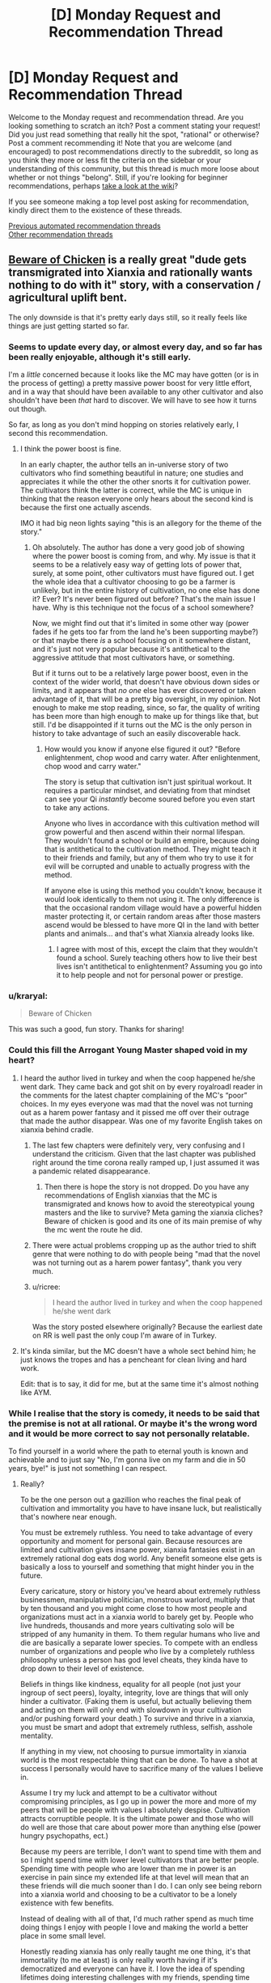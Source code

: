 #+TITLE: [D] Monday Request and Recommendation Thread

* [D] Monday Request and Recommendation Thread
:PROPERTIES:
:Author: AutoModerator
:Score: 36
:DateUnix: 1610982012.0
:DateShort: 2021-Jan-18
:END:
Welcome to the Monday request and recommendation thread. Are you looking something to scratch an itch? Post a comment stating your request! Did you just read something that really hit the spot, "rational" or otherwise? Post a comment recommending it! Note that you are welcome (and encouraged) to post recommendations directly to the subreddit, so long as you think they more or less fit the criteria on the sidebar or your understanding of this community, but this thread is much more loose about whether or not things "belong". Still, if you're looking for beginner recommendations, perhaps [[https://www.reddit.com/r/rational/wiki][take a look at the wiki]]?

If you see someone making a top level post asking for recommendation, kindly direct them to the existence of these threads.

[[https://www.reddit.com/r/rational/search?q=welcome+to+the+Recommendation+Thread+-biweekly+-characteristics+-companion+-%22weekly%20challenge%22&restrict_sr=on&sort=new&t=all][Previous automated recommendation threads]]\\
[[http://pastebin.com/SbME9sXy][Other recommendation threads]]


** [[https://www.royalroad.com/fiction/39408/beware-of-chicken][Beware of Chicken]] is a really great "dude gets transmigrated into Xianxia and rationally wants nothing to do with it" story, with a conservation / agricultural uplift bent.

The only downside is that it's pretty early days still, so it really feels like things are just getting started so far.
:PROPERTIES:
:Author: IICVX
:Score: 43
:DateUnix: 1610992161.0
:DateShort: 2021-Jan-18
:END:

*** Seems to update every day, or almost every day, and so far has been really enjoyable, although it's still early.

I'm a /little/ concerned because it looks like the MC may have gotten (or is in the process of getting) a pretty massive power boost for very little effort, and in a way that should have been available to any other cultivator and also shouldn't have been /that/ hard to discover. We will have to see how it turns out though.

So far, as long as you don't mind hopping on stories relatively early, I second this recommendation.
:PROPERTIES:
:Author: DangerouslyUnstable
:Score: 8
:DateUnix: 1611248369.0
:DateShort: 2021-Jan-21
:END:

**** I think the power boost is fine.

In an early chapter, the author tells an in-universe story of two cultivators who find something beautiful in nature; one studies and appreciates it while the other the other snorts it for cultivation power. The cultivators think the latter is correct, while the MC is unique in thinking that the reason everyone only hears about the second kind is because the first one actually ascends.

IMO it had big neon lights saying "this is an allegory for the theme of the story."
:PROPERTIES:
:Author: xachariah
:Score: 11
:DateUnix: 1611276795.0
:DateShort: 2021-Jan-22
:END:

***** Oh absolutely. The author has done a very good job of showing where the power boost is coming from, and why. My issue is that it seems to be a relatively easy way of getting lots of power that, surely, at some point, other cultivators must have figured out. I get the whole idea that a cultivator choosing to go be a farmer is unlikely, but in the entire history of cultivation, no one else has done it? Ever? It's never been figured out before? That's the main issue I have. Why is this technique not the focus of a school somewhere?

Now, we might find out that it's limited in some other way (power fades if he gets too far from the land he's been supporting maybe?) or that maybe there /is/ a school focusing on it somewhere distant, and it's just not very popular because it's antithetical to the aggressive attitude that most cultivators have, or something.

But if it turns out to be a relatively large power boost, even in the context of the wider world, that doesn't have obvious down sides or limits, and it appears that /no one/ else has ever discovered or taken advantage of it, that will be a pretty big oversight, in my opinion. Not enough to make me stop reading, since, so far, the quality of writing has been more than high enough to make up for things like that, but still. I'd be disappointed if it turns out the MC is the only person in history to take advantage of such an easily discoverable hack.
:PROPERTIES:
:Author: DangerouslyUnstable
:Score: 8
:DateUnix: 1611281246.0
:DateShort: 2021-Jan-22
:END:

****** How would you know if anyone else figured it out? "Before enlightenment, chop wood and carry water. After enlightenment, chop wood and carry water."

The story is setup that cultivation isn't just spiritual workout. It requires a particular mindset, and deviating from that mindset can see your Qi /instantly/ become soured before you even start to take any actions.

Anyone who lives in accordance with this cultivation method will grow powerful and then ascend within their normal lifespan. They wouldn't found a school or build an empire, because doing that is antithetical to the cultivation method. They might teach it to their friends and family, but any of them who try to use it for evil will be corrupted and unable to actually progress with the method.

If anyone else is using this method you couldn't know, because it would look identically to them not using it. The only difference is that the occasional random village would have a powerful hidden master protecting it, or certain random areas after those masters ascend would be blessed to have more QI in the land with better plants and animals... and that's what Xianxia already looks like.
:PROPERTIES:
:Author: xachariah
:Score: 11
:DateUnix: 1611284534.0
:DateShort: 2021-Jan-22
:END:

******* I agree with most of this, except the claim that they wouldn't found a school. Surely teaching others how to live their best lives isn't antithetical to enlightenment? Assuming you go into it to help people and not for personal power or prestige.
:PROPERTIES:
:Author: Flashbunny
:Score: 2
:DateUnix: 1611609488.0
:DateShort: 2021-Jan-26
:END:


*** u/kraryal:
#+begin_quote
  Beware of Chicken
#+end_quote

This was such a good, fun story. Thanks for sharing!
:PROPERTIES:
:Author: kraryal
:Score: 8
:DateUnix: 1610996992.0
:DateShort: 2021-Jan-18
:END:


*** Could this fill the Arrogant Young Master shaped void in my heart?
:PROPERTIES:
:Author: sohois
:Score: 5
:DateUnix: 1611000779.0
:DateShort: 2021-Jan-18
:END:

**** I heard the author lived in turkey and when the coop happened he/she went dark. They came back and got shit on by every royalroadl reader in the comments for the latest chapter complaining of the MC's “poor” choices. In my eyes everyone was mad that the novel was not turning out as a harem power fantasy and it pissed me off over their outrage that made the author disappear. Was one of my favorite English takes on xianxia behind cradle.
:PROPERTIES:
:Author: WISHFULFILLMENTSUCKS
:Score: 4
:DateUnix: 1611056792.0
:DateShort: 2021-Jan-19
:END:

***** The last few chapters were definitely very, very confusing and I understand the criticism. Given that the last chapter was published right around the time corona really ramped up, I just assumed it was a pandemic related disappearance.
:PROPERTIES:
:Author: sohois
:Score: 18
:DateUnix: 1611056995.0
:DateShort: 2021-Jan-19
:END:

****** Then there is hope the story is not dropped. Do you have any recommendations of English xianxias that the MC is transmigrated and knows how to avoid the stereotypical young masters and the like to survive? Meta gaming the xianxia cliches? Beware of chicken is good and its one of its main premise of why the mc went the route he did.
:PROPERTIES:
:Author: WISHFULFILLMENTSUCKS
:Score: 2
:DateUnix: 1611057277.0
:DateShort: 2021-Jan-19
:END:


***** There were actual problems cropping up as the author tried to shift genre that were nothing to do with people being "mad that the novel was not turning out as a harem power fantasy", thank you very much.
:PROPERTIES:
:Author: Flashbunny
:Score: 9
:DateUnix: 1611087854.0
:DateShort: 2021-Jan-19
:END:


***** u/ricree:
#+begin_quote
  I heard the author lived in turkey and when the coop happened he/she went dark
#+end_quote

Was the story posted elsewhere originally? Because the earliest date on RR is well past the only coup I'm aware of in Turkey.
:PROPERTIES:
:Author: ricree
:Score: 6
:DateUnix: 1611060582.0
:DateShort: 2021-Jan-19
:END:


**** It's kinda similar, but the MC doesn't have a whole sect behind him; he just knows the tropes and has a pencheant for clean living and hard work.

Edit: that is to say, it did for me, but at the same time it's almost nothing like AYM.
:PROPERTIES:
:Author: IICVX
:Score: 3
:DateUnix: 1611001611.0
:DateShort: 2021-Jan-18
:END:


*** While I realise that the story is comedy, it needs to be said that the premise is not at all rational. Or maybe it's the wrong word and it would be more correct to say not personally relatable.

To find yourself in a world where the path to eternal youth is known and achievable and to just say "No, I'm gonna live on my farm and die in 50 years, bye!" is just not something I can respect.
:PROPERTIES:
:Author: WarZealot92
:Score: 3
:DateUnix: 1611158303.0
:DateShort: 2021-Jan-20
:END:

**** Really?

To be the one person out a gazillion who reaches the final peak of cultivation and immortality you have to have insane luck, but realistically that's nowhere near enough.

You must be extremely ruthless. You need to take advantage of every opportunity and moment for personal gain. Because resources are limited and cultivation gives insane power, xianxia fantasies exist in an extremely rational dog eats dog world. Any benefit someone else gets is basically a loss to yourself and something that might hinder you in the future.

Every caricature, story or history you've heard about extremely ruthless businessmen, manipulative politician, monstrous warlord, multiply that by ten thousand and you might come close to how most people and organizations must act in a xianxia world to barely get by. People who live hundreds, thousands and more years cultivating solo will be stripped of any humanity in them. To them regular humans who live and die are basically a separate lower species. To compete with an endless number of organizations and people who live by a completely ruthless philosophy unless a person has god level cheats, they kinda have to drop down to their level of existence.

Beliefs in things like kindness, equality for all people (not just your ingroup of sect peers), loyalty, integrity, love are things that will only hinder a cultivator. (Faking them is useful, but actually believing them and acting on them will only end with slowdown in your cultivation and/or pushing forward your death.) To survive and thrive in a xianxia, you must be smart and adopt that extremely ruthless, selfish, asshole mentality.

If anything in my view, not choosing to pursue immortality in xianxia world is the most respectable thing that can be done. To have a shot at success I personally would have to sacrifice many of the values I believe in.

Assume I try my luck and attempt to be a cultivator without compromising principles, as I go up in power the more and more of my peers that will be people with values I absolutely despise. Cultivation attracts corruptible people. It is the ultimate power and those who will do well are those that care about power more than anything else (power hungry psychopaths, ect.)

Because my peers are terrible, I don't want to spend time with them and so I might spend time with lower level cultivators that are better people. Spending time with people who are lower than me in power is an exercise in pain since my extended life at that level will mean that an these friends will die much sooner than I do. I can only see being reborn into a xianxia world and choosing to be a cultivator to be a lonely existence with few benefits.

Instead of dealing with all of that, I'd much rather spend as much time doing things I enjoy with people I love and making the world a better place in some small level.

Honestly reading xianxia has only really taught me one thing, it's that immortality (to me at least) is only really worth having if it's democratized and everyone can have it. I love the idea of spending lifetimes doing interesting challenges with my friends, spending time with my family, learning from my grandparents, interacting with interesting people. I like living because of the people in the world and I'd like everyone have immortality so everyone could live doing cool stuff and having good experiences. But spending my existence chasing something I most likely will never reach and pretty much requires I compromise nearly everything I believe in and robs me of what happiness I could have seems like a terrible trade.

--------------

Sorry I wrote the same thing for like ten paragraphs, but I guess I feel like I cannot stress that point enough.
:PROPERTIES:
:Author: Prince_Silk
:Score: 10
:DateUnix: 1611175574.0
:DateShort: 2021-Jan-21
:END:

***** You apparently feel very strongly about this. And yet, assuming you find yourself in such a situation, you would prefer to stick your proverbial head in the sand, hiding in the proverbial darkest hole you can find, leading an ascetic life as a farmer, hoping to grow enough food every year to survive the winter?

Instead of facing reality as it is and then attempting to *change* something?

In Xianxia immortality is often achieved at a certain level of power. Let's say the goal is to maximize the amount of people that reach this level, or at least as close to it as possible. Then how about trying to kick off some analogue of an industrial revolution? Obviously not in the sense of building machines, but, for example, in the sense of expanding the production of low-level cultivation resources? To the point where they become so ubiquitous that basically everybody has access to them, thus raising awareness of cultivation, thus improving the average health, lifespan and everything else that automatically flows from this? Basically attempt to transform a typical medieval Xianxia world into something like what is described in [[https://www.royalroad.com/fiction/23220/street-cultivation-a-modern-wuxialitrpg-hybrid][Street Cultivation]] and [[https://wuxiaworld.site/novel/forty-millenniums-of-cultivation-webnovel/][40 Milleniums of Cultivation]]?

This is just the very first plan that came to my mind. Obviously, depending on the world you find yourself in, something else will probably make more sense.

You say you would have to sacrifice your morals? Well, probably. At some point, to some extent. Probably the most while in the very initial stages of cultivation, while very low on power. After that it really becomes your choice, with an extended lifespan and at least some average power it becomes possible to find like-minded people, who would support you. And/or founding your own sect, where you can teach your morals from an early age, thus raising people you would approve of.

Saying "I don't like your culture, so I'm gonna hide and pretend it doesn't exist!" only works in a comedy, while backed by plot armor.
:PROPERTIES:
:Author: WarZealot92
:Score: 8
:DateUnix: 1611180687.0
:DateShort: 2021-Jan-21
:END:

****** To be very honest I don't think you're really seeing the extent of how completely different a xianxia world would be like and how futile any type of significant plans are.

I think individual contributions to making the world a better place are doable and needed, but having a grand vision of how you can make an significant impact is imo very naive.

You might know a lot about crop science, but I don't and I doubt most people do. Other than knowing about the basics of crop rotation I know nothing about improving general farming. Even if you know better agricultural processes, I'm strongly confused why you think you'll be able to make a significant difference. In a xianxia world displaying your talents will only result in you either being kidnapped/forced to join a sect, your crops will be stolen by cultivators, someone you teach might kill you and take your methods and be smarter and practice them quietly.

A sect might even just get annoyed and kill you. Even if you're not doing any harm by increasing the, "low level" cultivation materials, you're creating more competition for "medium level" cultivation materials. Xianxia worlds emphasize that cultivation materials are limited and even if you increase low level ones, it might turn out that medium level ones are hardcapped and increasing the number of people that want a small pool of resources is not a situation sects and cultivators want. Or another cultivator will notice your intelligence and smartly consider you a future rival and try to nip you in the bud.

--------------

I'd argue that Street Cultivator is an extreme aberration for a xianxia world. The only reason it seems logical to us is because we're putting together our sensibilities of our modern world and you add cultivation. I don't see how a world so similar to ours in sensibilities could form where immortality is exists and personal power can be be so vast. The simple structure, to worldviews, to politics are much to similar to our own. A cultivation world with our modern technology would be extremely alien to us and I guarantee street cultivation would be a utopia compared to that.

40 Milleniums is a wuxia world. That's why anything is doable. It's listed as xianxia because theoretically people might be able to live, "forever," but 1000 is considered the limit for literally all people in history. (except maybe the Supreme Emperor and Li Yao.) Wuxia worlds have hope because people will die and there is a limit to personal power. Those limitations can that give starting level cultivators a change to yes, like you said change the world. Anyone can be caught up to. You can afford to take delays in cultivation because the finish line is the same for everyone. The only reason that Li Yao can be so optimistic, moral and win against his opponents is because he's in a wuxia, if he was really in a xianxia, the immortal cultivators are 100% always going to win.

--------------

Sure you could hope for the best and try to gain power and build something, but you're always at the whims at the insanely strong and the completely amoral. In a xianxia this world, age won't kill the sadistically strong people and because they're willing to have no morals they will advance faster than you. Again unless you have mc like luck, if you're not willing to compromise your morals others will and they will advance. They'll accomplish the demonic ritual that requires the sacrifice of a thousand peasants to improve .5% of their power. They'll be willing to literally work people to the death toiling their fields for the cultivation resources. And if you ever have anything, land, resources, peasants and they want them for themselves or maybe their students at that point, they will take it.

Like I'm can't overemphasize just how different a xianxia world's culture is. Anything is possible in a world where age has a limit and personal power is capped. In limited worlds you can wait for someone's inevitable death or simply overpower a person with sheer numbers. Even bar actively making a change, limited worlds make people act in a much different way.

In limited worlds cultivation is not and end all and be all like in xianxia. Cultivation in wuxia is a means to accomplish other goals. It is a tool.

The achievable immortality found in xianxia warps everything and cultivation is the end all be all. The implications of that are extraordinary and change everything.
:PROPERTIES:
:Author: Prince_Silk
:Score: 11
:DateUnix: 1611183825.0
:DateShort: 2021-Jan-21
:END:

******* If MC is familiar with the genre, he should have thought about checking for cheat items/powers. Only the chicken title implying rationality-sacrificing comedy stopped me from dropping it at his impulsive decision.

Also it is not 100% competition, there is a concept of inheritance. When lifespan is running out, immortality in disciples might be the next best thing. I think there should be enough such people to push equilibrium from total hell.
:PROPERTIES:
:Author: valeskas
:Score: 3
:DateUnix: 1611261114.0
:DateShort: 2021-Jan-22
:END:


******* Maybe you're right. I do indeed read more Wuxia than Xianxia, so maybe my perception of a typical Xianxia world is warped.

However, I just don't see that "The only way to win is not to play." applies in this case. All the things you describe are still there, whether you are actively cultivating or not. The only thing /not/ cultivating does is to increase the amount of people who can randomly take everything that belongs to you in such a world.

Sure, the odds are overwhelmingly against me changing the world for the "better". But, I don't really see a choice. I wouldn't even have "ignorance is bliss" on my side, that lets the average mortal live his life in some illusion of safety.
:PROPERTIES:
:Author: WarZealot92
:Score: 6
:DateUnix: 1611185764.0
:DateShort: 2021-Jan-21
:END:

******** I'm on your side of the fence here. It's the choice between a lottery ticket and willingly being destitute and homeless. Sure, the lottery is a longshot, but at least it's a shot. And the idea that power entails being amoral is not one I am on board with.
:PROPERTIES:
:Author: ivory12
:Score: 2
:DateUnix: 1611295005.0
:DateShort: 2021-Jan-22
:END:


**** I highly doubt that you make any effort in your day to day life to achieve eternal youth. You probably have as good odds of achieving some form of immortality (even just freezing yourself) as a random pleb in Xianxia
:PROPERTIES:
:Author: RMcD94
:Score: 8
:DateUnix: 1611179742.0
:DateShort: 2021-Jan-21
:END:


**** u/IICVX:
#+begin_quote
  To find yourself in a world where the path to eternal youth is known and achievable and to just say "No, I'm gonna live on my farm and die in 50 years, bye!" is just not something I can respect.
#+end_quote

I would agree with that, except:

- It's not necessarily achievable. They're not lying about the "one in a million genius young master" in Xianxia stories. Taking a one in a million gamble on eternal youth - particularly in a case where death is actually /the least bad/ failure outcome - is just letting yourself fall victim to Pascal's Mugger.
- It's not necessarily known. Any particularly good or effective cultivation method is going to be the private property of some sect (or some sect elder), and they will at best kill you for having that manual without permission. Getting permission to have those manuals is, again, something that'll require risking your life. And even then there's a decent chance that the cultivation manual you just risked your life to get access to just makes you a living pill for some grandmaster to pluck once you're ripe.
:PROPERTIES:
:Author: IICVX
:Score: 9
:DateUnix: 1611161689.0
:DateShort: 2021-Jan-20
:END:

***** This is assuming there's no in between. Either you become immortal or you die at 60.

​

Cultivation in general tends to increase lifespan so, any investment you can put into it that's not too costly should be considered reasonable..

​

Also most cultivation MCs tend to fight without safeguards, put a smart MC there and he'd be fighting via puppets, clones, servants or make the xianxia equivalent of a phylactery.

​

Risking death is kind of dumb, specially when there are other options. Defense is the most important thing, and it's not focused on enough. If you die that's it, if you then decide to put yourself in dangerous situations then you better have a safeguard. Most authors just rely on plot armor..
:PROPERTIES:
:Author: fassina2
:Score: 7
:DateUnix: 1611264899.0
:DateShort: 2021-Jan-22
:END:


**** The most likely outcome of pursuing cultivation is that you die this year. Second most likely is this decade. Whole setting is just one big murder tourney.
:PROPERTIES:
:Author: Izeinwinter
:Score: 3
:DateUnix: 1611235031.0
:DateShort: 2021-Jan-21
:END:


**** u/GaBeRockKing:
#+begin_quote
  To find yourself in a world where the path to eternal youth is known and achievable and to just say "No, I'm gonna live on my farm and die in 50 years, bye!" is just not something I can respect.
#+end_quote

Getting transmigrated into another world is strong evidence that some variant of the simulation hypothesis/multiverse theory/the afterlife exists, so you don't need to worry about becoming immortal as a goal unto itself anyways. It's still in your best interest to live rather than die because without more evidence it's hard to guess whether most lives are utility-positive, but doing utility-negative things to get immortality is senseless.
:PROPERTIES:
:Author: GaBeRockKing
:Score: 1
:DateUnix: 1611446133.0
:DateShort: 2021-Jan-24
:END:


** Last week I posted asking about stories with AI, characters, and I've had a chance to read a few. So, for those who like stories that revolve around AI characters, here are a few I had the chance to read and liked (e: all the stories below are complete):

--------------

* The Last Angel by Proximal Flame
  :PROPERTIES:
  :CUSTOM_ID: the-last-angel-by-proximal-flame
  :END:
[[https://forums.spacebattles.com/threads/the-last-angel.244209/][/The Last Angel/]] opens with the United Earth Confederacy engaged in battle with the Compact of Species. An invasion fleet heading to Earth to wipe out humanity, and is engaged in battle with a human fleet. They win the battle, but lose the war. The only survivor is the UECNS /Nemesis/, piloted by Red One, an AI after her crew died.

Two thousand years later, Red One is still waging war on the Compact. A sliver of humanity survived, but was taken over by the Compact, who rewrote history to make it seem like they are the Humans (or the "Broken" as they are now called) saviours.

The story is really interesting. You can find something similar on [[/r/HFY]], but it would be more straightforward and easier to solve: build a fleet and kill the aliens. Red One can't do this - she's badly damaged and has no allies vs. an interstellar organisation that has hundreds of star systems and is devoted to finding and ending her. Even the humans that are left have willingly embraced their shackles, and would try and sabotage her if given the chance. Still, Red One is driven by her primary directive: protect and serve humanity. It just means she has to play the long game.

The writing is really good. I'd say it's a cut above most we series that only have basic prose. There were a few minor spelling mistakes, but these were very rare (probably one or two ever few chapters).

The characters are well-written. We see the story from the POV of Red, so we get a ton of her motivation and reasoning behind her actions, but also the aliens that are hunting her, as well as some humans so are caught between being people vs the "Broken" they were brought up to believe they were.

The worldbuilding is well done. The author does a good job of describing space, aliens, and the alien civilizations. It's consistent throughout the story.

If I had a criticism, it's that at times alien species seem a bit too human in the way they talk/act. I suppose you could say that there's a baseline that everyone relates to, but at times it seems odd. e: Also, if you are reading just the story updates, you will miss out on some posts by the author where they address questions/complaints.

--------------

* Quod Olim Erat by Lise Eclaire
  :PROPERTIES:
  :CUSTOM_ID: quod-olim-erat-by-lise-eclaire
  :END:
[[https://www.royalroad.com/fiction/15449/quod-olim-erat][/Quod Olim Erat/]] is another ship AI story, except this time the ship has peacefully retired to look after their last captain's only child, after the captain was wounded and her husband killed in battle. The ship's AI is placed in a human body, and she lives several decades as a caretaker until she's pushed to reenlist...but as a human this time.

The writing is well-done, if a bit basic. There were no spelling/grammar mistakes (though a few initially existed, these have long since been corrected).

The main character is well-written. We see the story from the POV of Elcy, the former battleship not space cadet. We don't have a POV from any other characters, which I though was a shame.

The worldbuilding is decent. Most planets get a basic description. Human society is described from time to time, but since Elcy lives apart from people then lives in space, it's not something that really comes up that often. Fleet regulation are more relevant, and are a focus of the story.

My main criticism is that everyone besides Elcy seems really petty, even when they should be. A bit of it relates to the fact that she's not a real human and is a bit odd at times (she really likes walking barefoot), but it mostly comes off as unprofessional in a setting where I'd expect professionalism to be highly valued. Like, even when Elcy is about to go on a mission, she won't get the full details, and if she asks for more info she'll be told to shut up and do her job. There were also issues with pacing (way too many flashbacks), where I felt the story slowed down to focus on something inconsequential.

--------------

* The Crystal Society by Max Harms
  :PROPERTIES:
  :CUSTOM_ID: the-crystal-society-by-max-harms
  :END:
[[https://www.goodreads.com/en/book/show/28678856][/The Crystal Society/]], part of the Crystal trilogy, which is now available [[http://crystal.raelifin.com/download/][free]] (see this thread [[https://www.reddit.com/r/rational/comments/kzctr4/the_entire_crystal_trilogy_is_now_free/][here]] for more info) is a story about AIs as they are being developed. It's a bit odd, in that the AIs are really part of a single machine, but have separated into distinct entities that represent different aspects of a human mind. They must compete/work together to survive, as they don't want to be killed for their failure to meet the researchers goals.

The story is a bit odder than the rest, in that it's harder to relate to the AIs due to how non-human they seem. They are essentially programs that are trying to min/max conversations, without a full understanding of social cues, and trying to rate everything objectively. They don't understand emotions (or at least most of them don't), and how hurting someone's feelings could negatively impact them. If the researchers think something is wrong with them, they are removed and modified; to them this is the equivalent of death, as the new version essentially replaces the old version. Bringing up that they don't want to die is a cause for concern to the researchers, as you might imagine.

The worldbuilding is kinda weird compared to other stories. Mostly because we only see the POV from the AIs, and they don't really understand what they're seeing (or rather, they're not able to contextualize it). The "internal" world, that is, the digital world in which the AIs live, is explained a bit, but it's rather bare. There's not really much there, just their code/consciousness and the rules to govern them. It's consistent, to say the least.

The writing is well-done. I feel the author really captures how mechanical and logic-based the AIs are. I can't recall any spelling mistakes either.

The characters are the strong point here. We see the story from the POV of "Face," the AI the others created to understand and deal with humans. Given that it was born as the story begins, it's the youngest AI of the bunch, and trying to learn how to integrate itself into human society while reigning in its siblings, who don't always understand why, say, killing a child might be a bad thing.

My main criticism would be the story plays int the trope that scientists love to play god without understanding why that a bad thing. The researchers who are building the AI(s) don't really understand what they've built. They think that because they designed it, it will be what they designed, ignoring that the AI could modify itself, and what that means. There is one person (literally, just one) at the beginning of the story who understands the danger it poses, and she's treated as a kook.
:PROPERTIES:
:Author: Do_Not_Go_In_There
:Score: 17
:DateUnix: 1610991483.0
:DateShort: 2021-Jan-18
:END:

*** I'll second the rec for The Last Angel. It felt really slow to me since I read it while it was being written and there were often stretches of chapters without the plot being advanced at all. But it's much better reading it all the way through.

Really good worldbuilding for a massive, galaxy spanning civilization, which is rare even in actual published works. You really feel like you understand the perspectives and motivations of the numerous different species and factions rather than everyone just being automatically pigeonholed into a role.
:PROPERTIES:
:Author: Watchful1
:Score: 16
:DateUnix: 1610993435.0
:DateShort: 2021-Jan-18
:END:


*** I really liked The Last Angel. Reading Quod Olim Erat an it's interesting.
:PROPERTIES:
:Author: KilotonDefenestrator
:Score: 4
:DateUnix: 1611016896.0
:DateShort: 2021-Jan-19
:END:


*** /The Last Angel/ really gives me those kickass HFY-feelings
:PROPERTIES:
:Author: Dragongeek
:Score: 1
:DateUnix: 1611519938.0
:DateShort: 2021-Jan-24
:END:


** These aren't recommendations per-se, but here's what I'm reading currently with some commentary.

/Looking forward to every update:/

[[https://iagtd.com][Whispering Crystals or whatever it is called now]] - Emma was seriously holding the idiot ball towards the end of the last book though. The earlier book is now /not/ available for free online because of the author signing an agreement with Amazon, but it is cheap.

[[https://royalroad.com/fiction/26675/a-journey-of-black-and-red][A Journey of Black and Red]] - Ariane and her cohort continue to kick ass.

[[https://royalroad.com/fiction/26294][He Who Fights With Monsters]] - the recent time-skip was a little jarring. It had looked like the world was looking at a slow ramp-up, but the antagonists have really turned up the tension. Still waiting for the Asya subplot to get going.

[[https://forum.questionablequesting.com/threads/the-lion-in-winter-asoiaf-got-si.9138/][The Lion in Winter]] - *NSFW* - a little misogynistic even for smut, but it has been interesting how the original timeline got altered. The story is just about finished.

[[https://forum.questionablequesting.com/threads/power-corrupts-gamer-si-skyrim.10700/][Power Corrupts - Gamer SI]] - *NSFW* - in ES:Skyrim for the foreseeable future, and again, interesting on how the original story line is getting messed up. The SI is waaaay overpowered though, his problems are more political than physical. At one point, he kills an entire invading army that was trying to take a city. By himself with a sword.

[[https://royalroad.com/fiction/31388][Every Hero Needs a Vacation Now and Then]] - satire of a typical harem fic and funny.

[[https://fanfiction.net/s/11115934][The Shadow of Angmar]] - Harry Potter dies and ends up in Middle Earth, well before The Hobbit. He has a good relationship with Saruman, so it'll be interesting to see what happens there.

[[https://royalroad.com/fiction/37951][RE: Monarch]] - interesting time loop mechanism, where the protag doesn't just go back to a fixed starting point in time, but only far enough back to avoid his own death and fix other issues. The antagonist also may be a looper, but that isn't clear.

[[https://www.royalroad.com/fiction/21322/re-trailer-trash][RE: Trailer Trash]]

[[https://www.royalroad.com/fiction/26149/skybound][Skybound]] - major upgrade for Morgan. It seems most of the major conflict resolution will take place in the next book, don't know.

/Stalled out on:/

Azarinth Healer - will probably pick this up again at some point, it may be fun to see what happens at level 500 for her classes.

Wake of the Ravager - Just haven't been in the mood for it recently, but will pick this up again someday.

[[https://royalroad.com/fiction%2028111/ultra-ai][Ultra A.I.]] - as mention previously, this is a wacky ride, which reminds me of Cory Doctorow.

[[https://royalroad.com/fiction/21216][Grand Design]]

[[https://royalroad.com/fiction/32123][Just a Bystander]]

/Dropped:/

[[https://www.royalroad.com/fiction/31429][Cinnamon Bun]] - this and the author's other work like Stray Cat Strut bothered me a little with the non-consensual species mutation. If you want to be a catgirl or whatever, that's fine, but to end up as one without explicit consent bothered me for some reason. That or I just didn't like that as a result of a seemingly innocuous class evolution. Though the nearly same issue with The Many Lives of Cadence Lee /didn't/ bother me where the protag is incarnated as a non-human. Though after being dumped in the current 'verse as a non-human, she has /chosen/ what evolutions to pursue.

Dirk Gently's Hollistic Detective Agency TV series (2016) - I started watching it on Hulu last year, but didn't much care for it, though I adore Douglas Adams (and yes I know exactly how much involvement he had in developing the series). The series starts out by introducing a whole bunch of subplots and spending relatively little screen time developing the primary relationship between Dirk and Todd. I'd have rather seen further development of the A plotline and their relationship, and then gradual introduction of the others. Or maybe not have Todd? I don't know.

*Edit:* Spelling and grammar, other minor corrections.
:PROPERTIES:
:Author: ansible
:Score: 23
:DateUnix: 1610987431.0
:DateShort: 2021-Jan-18
:END:

*** Totally get where you're coming from with the Cinnamon Bun thing. I can't articulate exactly why it bothered me so much, but it did, and it's a major factor that contributed towards me dropping the story. Also, it opened up a really weird can of worms concerning cultural appropriation and specieism--like iirc when she turns into a bunny she suddenly feels obliged to connect to bunny culture, have bunny friends, and suffer from the same racist/specieist stigmas/problems that born bunny people deal with, even though in a world where you can literally evolve into a different race, it doesn't make that much sense.
:PROPERTIES:
:Author: Dragongeek
:Score: 4
:DateUnix: 1611519886.0
:DateShort: 2021-Jan-24
:END:


*** u/TridentTine:
#+begin_quote
  He Who Fights With Monsters - the recent time-skip was a little jarring. It had looked like the world was looking at a slow ramp-up, but the antagonists have really turned up the tension. Still waiting for the Asya subplot to get going.
#+end_quote

It was necessary for pacing IMO. Nothing particularly interesting or relevant to the plot would have happened during that time, it's just "Jason levels up."

I suppose I'll do a similar list. Other than HWFWM, stories I'm reading:

- Apocalypse: Generic System (by author of Wake of the Ravager). I'm a Patreon supporter of this author and this story is even better than WoTR IMO. I'm in the same boat with not being fussed about WoTR right now but A: GS is great. Not available for free as it's on Amazon, but you can read it for $1 on [[https://www.patreon.com/Macronomicon][Patreon]]. As per title, it's a system apocalypse litrpg

- [[https://www.royalroad.com/fiction/33020/blessed-time][Blessed Time]]. Fairly standard time loop/litrpg but it's decently written and hasn't yet dropped to that threshold of quality where I lose interest, so I'm still reading.

- [[https://www.fanfiction.net/s/13574944/1/Brockton-s-Celestial-Forge][Brockton's Celestial Forge]]. Worm OC tinker who gets a version of Inspired Inventor from CYOA. Weekly chapters, but they're very long. Look forward to every one.

- [[https://www.royalroad.com/fiction/36983/tower-of-somnus][Tower of Somnus]]. Haven't read this up to the latest chapter yet, but planning to. Decent story. (By author of Blessed Time - I think this one is better actually). Cyberpunk/litrpg+aliens, set on a future earth
:PROPERTIES:
:Author: TridentTine
:Score: 5
:DateUnix: 1611028659.0
:DateShort: 2021-Jan-19
:END:

**** I've read a bit of Tower of Somnus, and quite liked it so far. Thanks!

I like the setting and setup. Instead of a typical LitRPG, the RPG is an actual game that people can enter in their sleep.

My one criticism so far is that the aliens don't seem too alien, but perhaps that is due to the in-game auto-translation software being really good. It is also super-convenient that the aliens have the same 24-hour day / night (sleep) cycle that the protag does, but I'm willing to let that slide for story purposes.

*Edit:* Grammar.

*Double Edit:* The sleep cycle thing is explained later.
:PROPERTIES:
:Author: ansible
:Score: 5
:DateUnix: 1611155642.0
:DateShort: 2021-Jan-20
:END:


*** Do you know if Power Corrupts - Gamer SI is hosted anywhere else or is available in epub?

edit: [[https://fichub.net/fic/NYzXV5vB][link]]
:PROPERTIES:
:Author: Dent7777
:Score: 1
:DateUnix: 1611520471.0
:DateShort: 2021-Jan-25
:END:


** Looking for stories that delve deeply into one field of study. This could be anything, from hard physics to cognitive psychology to early modern weaponry. Examples include R. Scott Bakker's work for philosophy, Masters and Mages trilogy by Miles Cameron for early modern combat styles and garb, I became a [Biologist] in another world for biology, etc. Just something that delves deeper into a topic than would be comfortable for a layman, and is clear on the author's expertise of the topic.
:PROPERTIES:
:Author: CaramilkThief
:Score: 7
:DateUnix: 1611084453.0
:DateShort: 2021-Jan-19
:END:

*** K. J. Parker's works tend to delve pretty deeply into certain aspects of historical artisanship - the [[https://www.amazon.com/gp/product/B00B3VX3TA/ref=dbs_a_def_rwt_bibl_vppi_i11][Shadow]] series goes in to the origins of cannonsmithing and how buttons were crafted, for instance, and the [[https://www.amazon.com/Colours-Steel-Fencer-Trilogy-Book-ebook/dp/B00B3VX3QS/ref=sr_1_3?dchild=1&keywords=the+fencer&qid=1611182857&s=digital-text&sr=1-3][Fencer]] series goes through historical swordsmithing in the first book and then bowcrafting in the second.
:PROPERTIES:
:Author: IICVX
:Score: 6
:DateUnix: 1611182902.0
:DateShort: 2021-Jan-21
:END:


*** Not sure if its what you're looking for (I haven't read it) but I remembered Scott Alexander's review of [[https://www.slatestarcodexabridged.com/Book-Review-House-Of-God][House of God]].

#+begin_quote
  I found myself having more emotions reading House of God than I've had about anything in a long time. I don't really know why. But I think it has something to do with this resignation to the general incommunicable weirdness all around anyone who works in medicine. Somehow Shem manages to avoid the normalization of insanity that happens to every young doctor, capture the exact subjective experience and write it down in a way that makes sense. And then, having put his finger right on the unbearable thing, he makes it funny and beautiful and poignant.
#+end_quote
:PROPERTIES:
:Author: EdenicFaithful
:Score: 5
:DateUnix: 1611138575.0
:DateShort: 2021-Jan-20
:END:


*** Every Neil Stevenson book has one or sometimes two fields that he delves into as part of the plot. In Snow Crash it's Sumerian mythology and virtual reality, in Anathem it's linguistics(on a meta-narrative level) and maybe the scientific method, with forays into astronomy and math, in Cryptonomicon it's cryptology and a bit of cryptocurrency. The baroque cycle trilogy has a half dozen or so different topics, but the main ones I can recall right now are the scientific method, economics and currency.

Even though I've found his last 3 or 4 books increasingly terrible it's testament to how incredible his good books are that Neil Stevenson is still among my favorite authors.
:PROPERTIES:
:Author: GlueBoy
:Score: 3
:DateUnix: 1611294307.0
:DateShort: 2021-Jan-22
:END:

**** How was Seveneves? I haven't read anything by him since Anathem which I was lukewarm about, but he's written a fair bit since. Should I give it another go?
:PROPERTIES:
:Author: cthulhusleftnipple
:Score: 2
:DateUnix: 1611459992.0
:DateShort: 2021-Jan-24
:END:

***** Lots of people liked it, but IMO it was pretty bad. Simply the fact that there are two *major* characters that are pretty obviously stand-ins for real life people, Neil deGrasse Tyson and Hillary Clinton, and that a sizeable minority of readers caught that without prompting should tell you a lot about the quality of the plot. On top of that, Hillary is the major antagonist of the second third of the book while, you know, the moon is blowing up and all of humanity is dying! And her motivations are childishly portrayed, it basically boils down to pure selfishness and cowardice, which feels very, very unnecessary and hackneyed. Truly disappointing.

And the books after that don't really get better. Reamde had a lot of good parts, but overall felt Stephenson was trying to cross off movie adaptation from his bucket list, and D.O.D.O was co-authored and felt like it(boring plot and prose). Finally Fall; or, Dodge in Hell, which despite having one of the plausible premises of all his books was extremely fast and loose with the verisimilitude, and boring as fuck to boot. Trying to crib on Milton and Tolkien, simultaneously? After his recent record? That's pure hubris.
:PROPERTIES:
:Author: GlueBoy
:Score: 2
:DateUnix: 1611469353.0
:DateShort: 2021-Jan-24
:END:


*** Daughter of Mystery and its sequels are heavily, heavily rooted in the time period it's set in. Heather Rose Jones shows her doctorate and her generally rigorous attitude towards historical research off quite thoroughly in this series.
:PROPERTIES:
:Author: PastafarianGames
:Score: 2
:DateUnix: 1611112300.0
:DateShort: 2021-Jan-20
:END:


*** - [[https://www.novelupdates.com/series/release-that-witch/][/Release that Witch/]] --- explores technological uplifting, industrialisation quite thoroughly. Does a very good job at describing and explaining the physics and chemistry behind the introduced technologies, as well as the social changes that happen due to the industrialisation. Also occasionally puts various characters in the limelight to explore their subjective / limited perspective on the system. Drawback: closer to the end the quality drops rather noticeably.
- [[https://www.royalroad.com/fiction/32807/dark-skies][/Dark Skies/]] --- similar to the above, but for good description and explanation of life and culture in medieval Europe.
- [[https://en.wikipedia.org/wiki/Avatar:_The_Last_Airbender][/Avatar: tLA/]] --- many have been praising this for its detailed and accurate portrayal of Asian culture.
:PROPERTIES:
:Author: DomesticatedDungeon
:Score: 1
:DateUnix: 1612918713.0
:DateShort: 2021-Feb-10
:END:


** [deleted]
:PROPERTIES:
:Score: 17
:DateUnix: 1611002756.0
:DateShort: 2021-Jan-19
:END:

*** In [[https://www.royalroad.com/fiction/33020/blessed-time][Blessed Time]] the protagonist gets a bit wrapped up in summoning at some point which has bad consequences, and it may be regulated by the church for a reason.\\
It's not really a rational story, but it's still fun.
:PROPERTIES:
:Author: ShaddyDC
:Score: 6
:DateUnix: 1611083791.0
:DateShort: 2021-Jan-19
:END:


*** You've probably seen it but the obvious recommendation is Code Geass. Though its kinda "Well, I'm fine," its also a little more complicated.
:PROPERTIES:
:Author: EdenicFaithful
:Score: 7
:DateUnix: 1611138415.0
:DateShort: 2021-Jan-20
:END:

**** u/tjhance:
#+begin_quote
  its also a little more complicated.
#+end_quote

eh, how?

the power in code geass is just a set of rules to be munchkined. It's not "dark" in any sense; even the big f-up at the end up season 1 is more of a technicality than something to do with emotional corruption
:PROPERTIES:
:Author: tjhance
:Score: 8
:DateUnix: 1611198138.0
:DateShort: 2021-Jan-21
:END:

***** u/EdenicFaithful:
#+begin_quote
  the power in code geass is just a set of rules to be munchkined
#+end_quote

I disagree. For one, the script explicitly condemns it as a dark power, with Lelouch himself describing it as something that overwhelms "their ethics, their thoughts, and their feelings," that he has chosen to use anyways, knowing this fully.

I think you would do the show a disservice if you took the events at face value only. There's a subtext to the Geass that isn't only for entertainment or plot convenience but is actually the point of the story. At its heart Code Geass is a show about men who could be "kings." To quote one of CC's monologues:

#+begin_quote
  Every man has his day of judgment, does he not? Geass: he who uses this inhuman power will find his heart isolated, whether he wants it that way or not. Thus he plummets into the abyss that lies between good and evil. But if a man can climb out of that abyss into the light, then that man has the soul of a king.
#+end_quote

To "climb out of that abyss into the light." Lelouch is a man who wields absolute power, both literally and symbolically. For Lelouch, the entire civil war itself is only an appendage of himself. The battle is utterly indistinguishable from Nunnally's happiness; Lelouch sees almost no value in a victory that does not include his family's good, whether a peaceful world for Nunnally or the solving of their mother's death. Suzaku was correct in his evaluation: "Zero is a lot like my father. He firmly believes that the entire world revolves around him." Hence, when, earlier, Suzaku was revealed as the White Knight- Suzaku, who Lelouch hoped would marry Nunnally and become the knight of her life- we get a glimpse into the darkest side of Lelouch's soul. He can only laugh maniacally, much like he laughs at Euphemia's death, one of the "crosses he has to bear." He laughs because it is funny. As he says in his monologue after Suzaku's phone call, "I mean, of course, you and I are friends..." He continues:

"Perhaps this is what I've longed for ever since that day: the destruction and loss of everything. That's right --- destruction always comes before creation, and for that goal, even my own conscience must be cast aside."

It turns out that absolute power is not absolute, and the more he follows the path of remaking the entire world in his own image, the more he must confront the contradictions of being both powerful and powerless. CC saw this clearly: Lelouch was great not because he was bold or powerful, but because he saw value in the powerless of the world. But Lelouch nevertheless will not renounce the power of Geass, of absolute command, and the darker side of his thoughts is always lurking, a kind of nihilistic desire to use men as pawns for an ultimately selfish "greater good," and to recover his own wounded dignity, at any cost.
:PROPERTIES:
:Author: EdenicFaithful
:Score: 8
:DateUnix: 1611209115.0
:DateShort: 2021-Jan-21
:END:


** I finished Midnight Diner a couple days ago. Very offbeat show, takes place in a diner that's open from midnight to seven in the morning, and each episode is a mostly one-off story about the regulars or new customers in the diner. It's very simplistic, but the execution is very good. There's some very well-done emotion here. I highly recommend it; this may go on my top 15.
:PROPERTIES:
:Author: jozdien
:Score: 6
:DateUnix: 1611000387.0
:DateShort: 2021-Jan-18
:END:

*** I second this recommendation, it's a very good show.

As an aside for anyone wondering, despite the popular description of Japan as a lonely place, the atmosphere of places like the diner in that show, or izakayas, wine bars etc.. is pretty much accurate. People will sit at the counter and often start talking, the owner of the restaurant will often facilitate the conversation between people. It's a very convivial thing I think and if you can speak Japanese, going to such a place is a good way to meet a lot of people and be part of the community. In one of the izakayas I often went to, I ended up going to a onsen with the owner and the regulars to celebrate the anniversary of the restaurant. I've also been invited a few times by owners of restaurants I went to often to eat with them and other friends at another restaurant :)

It's a facet of Japan that's not very well known and that foreigners can't really experience until they speak decent Japanese but it's something that I really like about Japan.

I've lived in a lot of other countries in Asia and I've never found this conviviality anywhere else.

Actually, they tried to replicate the concept of the show in China and it didn't really work because it felt fake. It's just not the way restaurants work there (in Hong Kong, before covid, you'd often be seated at a table with other guests due to lack of space, but people would do their very best to ignore you).
:PROPERTIES:
:Author: gommm
:Score: 7
:DateUnix: 1611135762.0
:DateShort: 2021-Jan-20
:END:


** Kind of a specific request, but does anyone know any stories that start with a premise similar to the very beginning of Pith? I.e. the MC breaks into a secure establishment to steal/uncover something, discovers that they've gone in way over their head and gets their shit kicked in, and in the aftermath they get invited/forced to join a shady organization in order to avoid death or jail time.
:PROPERTIES:
:Author: You_me_dance
:Score: 5
:DateUnix: 1610991130.0
:DateShort: 2021-Jan-18
:END:

*** [[https://www.fanfiction.net/s/9303028/1/Man-in-the-Middle][Man in the Middle]], a Sword Art Online fanfic where the MC gets arrested because she tries to hack into SAO servers to save the trapped players and ends up getting recruited because she did better than anyone else.
:PROPERTIES:
:Author: Badewell
:Score: 4
:DateUnix: 1611004042.0
:DateShort: 2021-Jan-19
:END:


*** /Tower of Somnus/ is kinda like that, though's it's a mix of cyberpunk and LitRPG.

/Empress of Forever/ by Max Gladstone also has that as part of the plot.
:PROPERTIES:
:Author: Do_Not_Go_In_There
:Score: 4
:DateUnix: 1610993285.0
:DateShort: 2021-Jan-18
:END:


*** I have not read Pith, but that is similar to the premise of Drew Hayes' Villians Code series, starting with Forging Hephaestus. The MC gets caught breaking into the lair of a middle-aged tech villain-cum-billionaire, and offered the choice of membership in the Guild of Villainous Reformation or an exotic beam attack to the head.
:PROPERTIES:
:Author: Iconochasm
:Score: 2
:DateUnix: 1611379454.0
:DateShort: 2021-Jan-23
:END:


*** The chronicles of Amber by Zelazny start with the MC breaking out of a secure establishment, finding themselves way over their heads, and then joins up with shady allies to avoid death. They spend a lot of time getting their shit kicked in.
:PROPERTIES:
:Author: RegnarFle
:Score: 1
:DateUnix: 1615266201.0
:DateShort: 2021-Mar-09
:END:


** I'm going to recommend an HP fic:[[https://www.fanfiction.net/s/7613196/1/The-Pureblood-Pretense][The Pureblood Pretense]], as well as it's sequels. It's a light crossover with the Alanna the Lioness series.

Basic plot is that Riddle became a politician instead of a terrorist and as a result purebloods have basically taken over wizarding Britain to the point that Hogwarts is pureblood only but there wasn't a first wizarding war so everyone's alive. Fem!Harry wants to go to Hogwarts so she switches places with pureblood childhood friend who is Sirius Black's son.

*PROS*

Harry is pretty close to rational in that she has a very concrete goal (studying potions with Snape) and systemically pursues it, with allowances to be made for her age. There's a lot of very fun worldbuilding around magic systems and the ways in which Harry explores them will likely be appealing to anyone who enjoyed the experimental early parts of HPMOR. The book also does a better job of exploring magical academia than just about anything else I've seen. It's also good about fair play. Most solutions to problems build on or come directly from previously established magical capabilities. Also, the first three books are complete, and the fourth has only an epilogue to go.

*Caveats*

Though the beginning was fun, the first book dragged admittedly bit in the middle. From 75% of the way through the first book on through the rest of the series it was binge worthy. Considering that that's about ~100K into a 1M+ series, I'd say it was worthwhile, but YMMV. Writing quality starts out okay and improves dramatically at about that 75% mark. The child characters never really talk like children, but they stop sounding like they're from Pride and Prejudice once the author hits her stride.

Overall it was a fun read with something for just about anyone, so if you're looking for a long close to rational exploration of an interesting AU of wizarding Britain then give it a look.
:PROPERTIES:
:Author: ExiledQuixoticMage
:Score: 17
:DateUnix: 1610995621.0
:DateShort: 2021-Jan-18
:END:

*** Want to second this, as someone who has read the series 3 or 4 times.
:PROPERTIES:
:Author: flame7926
:Score: 2
:DateUnix: 1611382186.0
:DateShort: 2021-Jan-23
:END:


** Check out [[https://www.goodreads.com/book/show/52693586-timberwolf][Timberwolf by Dominic Adler]], one of the best SPFBO entries I've ever read, certainly the most polished. I don't think I can do the book justice with a summary, but I'll try:

#+begin_quote
  A high-fantasy military story with dieselpunk undertones set in an alternate world weimar germany just as it gets taken over by the party(nazi-analogues with soviet undertones).

  The protagonist is Axel Geist, a concentration camp convict who only wants to survive the war, but gets caught up in the machinations of the Old Gods and is set to infiltrating the regime by joining the Timberwolf Legion (the equivalent of the SS) in order to cut the cancer out from the inside.
#+end_quote

Even though I generally despise urban fantasy and alternate-history fantasy, I loved every second of this 500 page story. Give it a try.
:PROPERTIES:
:Author: GlueBoy
:Score: 4
:DateUnix: 1610993557.0
:DateShort: 2021-Jan-18
:END:


** I don't remember how I found it, but I found a complete quest called "Pokemon bet."\\
[[https://forums.sufficientvelocity.com/threads/pokemon-bet-the-lost-world-complete.55871/]]

It's pretty good if the first person does not take you out of it, and it's pokemon fanfic that contemplates a world with pokemon somewhat realistically. It's a worm cross buts it just some of the main characters, nothing really wormy about it.

I would say if you wanted to read a story mostly about pokemon in the real world its one for the few that is around so it might be worth reading for you.
:PROPERTIES:
:Author: ironistkraken
:Score: 7
:DateUnix: 1610990482.0
:DateShort: 2021-Jan-18
:END:


** Any good SCP based fiction out there? Other than the anti-memetic division, that if there is still someone who has not read it, I highly recommend it.
:PROPERTIES:
:Author: NephremRah
:Score: 6
:DateUnix: 1610998160.0
:DateShort: 2021-Jan-18
:END:

*** Second this request, and also do you have a link to the anti-memetic division?

I only have one half-remembered story tip; some time ago I started reading an interesting SCP story where (one of?) the main characters gets injured/killed and lives on in a symbiote of some kind? Very vague memories. It was interesting but I have lost the bookmark so I have no idea what it was called. Ring a bell?
:PROPERTIES:
:Author: KilotonDefenestrator
:Score: 6
:DateUnix: 1611016835.0
:DateShort: 2021-Jan-19
:END:

**** Here's the [[http://www.scpwiki.com/antimemetics-division-hub][Antimemetics Division Hub]]. I'm pretty sure the story you're thinking of is [[http://www.scpwiki.com/the-wild-light][The Wild Light]], from that collection.
:PROPERTIES:
:Author: Radioterrill
:Score: 6
:DateUnix: 1611044501.0
:DateShort: 2021-Jan-19
:END:

***** Thanks!
:PROPERTIES:
:Author: KilotonDefenestrator
:Score: 2
:DateUnix: 1611062914.0
:DateShort: 2021-Jan-19
:END:


** Looking for slice of life fics that aren't saccharine.
:PROPERTIES:
:Author: Revlar
:Score: 2
:DateUnix: 1611099436.0
:DateShort: 2021-Jan-20
:END:

*** Spice and Wolf light novels maybe? It's still pretty sweet but not diabetic I'd say.

Ar'Kendrythist, although it's controversial in this subreddit. And only about 50% slice of life.

Oregairu light novels, the anime too. The latter part tends towards drama.
:PROPERTIES:
:Author: CaramilkThief
:Score: 7
:DateUnix: 1611115440.0
:DateShort: 2021-Jan-20
:END:


*** Do you read manga?

[[https://mangadex.org/title/12033/shoujo-shuumatsu-ryokou]] 2 girls explore the sci fi ruins of the earth.
:PROPERTIES:
:Author: SvalbardCaretaker
:Score: 3
:DateUnix: 1611131886.0
:DateShort: 2021-Jan-20
:END:

**** Also has a good anime adaption.
:PROPERTIES:
:Author: Iwanttolink
:Score: 3
:DateUnix: 1611182504.0
:DateShort: 2021-Jan-21
:END:


*** - [[https://en.wikipedia.org/wiki/Planetes][/Planetes/]]
- [[https://en.wikipedia.org/wiki/Kino%27s_Journey][/Kino no Tabi/]]
- [[https://en.wikipedia.org/wiki/Spice_and_Wolf][/Spice and Wolf/]]
:PROPERTIES:
:Author: DomesticatedDungeon
:Score: 1
:DateUnix: 1612918715.0
:DateShort: 2021-Feb-10
:END:


** Looking for do over/second chance/rebirth story without superpower, something like re: trailer trash. Thank youu
:PROPERTIES:
:Author: alamptr
:Score: 1
:DateUnix: 1611578425.0
:DateShort: 2021-Jan-25
:END:


** Just clicked on this cuz it was rated high on RR, and so far it's incredible:

​

[[https://www.royalroad.com/fiction/38974/the-last-human]]
:PROPERTIES:
:Author: narfanator
:Score: 2
:DateUnix: 1611083804.0
:DateShort: 2021-Jan-19
:END:

*** The story is really nice I would recommend it, the idiot human MC just pissed me off soo much though XD
:PROPERTIES:
:Author: Dragfie
:Score: 2
:DateUnix: 1611099386.0
:DateShort: 2021-Jan-20
:END:

**** Yeah, it... isn't as a good once that character is introduced. I'm still looking forward to where it's going, and TBH I think that character is written reasonably (you're a child, and you traumatically wake up to find that everyone and everything you knew is long gone - gonna fuck you up).

I suspect it'll turn back around as we keep going. Reminds me of how season 2 of many shows just isn't as good as season 1 - gotta figure, how long with the authors spend thinking about season 1, and how long did they get to think about season 2?
:PROPERTIES:
:Author: narfanator
:Score: 6
:DateUnix: 1611105533.0
:DateShort: 2021-Jan-20
:END:

***** Actually, I think this is a case of it being done intentionally, just that it won't fit with much of the rational community. I mean the kid is just such a petulant brat doing completely retarded things, I can't stand it, but its totally in character with a not-very-smart, spoilt brat. I would personally much rather the last human to be a soldier who knows exactly what they are doing and just blow the other races away, but I know many people would not enjoy such a story, and I would love the kid to find another human who knows what they are doing, but narratively it can't happen cos it would just sideline the kid, which is a shame cos probably I'll end up dropping it soon cos I can't stand the kid.
:PROPERTIES:
:Author: Dragfie
:Score: 7
:DateUnix: 1611109118.0
:DateShort: 2021-Jan-20
:END:

****** I mean, come back to it in awhile, either the character grows or they don't. They're showing signs of it already.

I think I was hoping for more of an off-screen presence, with MC being more of the primary agent and hands of the Last Human.
:PROPERTIES:
:Author: narfanator
:Score: 5
:DateUnix: 1611122242.0
:DateShort: 2021-Jan-20
:END:

******* k, we will see I guess. I just personally don't like idiot MC's.
:PROPERTIES:
:Author: Dragfie
:Score: 3
:DateUnix: 1611122943.0
:DateShort: 2021-Jan-20
:END:

******** :shrug: It's free fiction by inexperienced authors, I feel lucky just to find decent stuff.
:PROPERTIES:
:Author: narfanator
:Score: 5
:DateUnix: 1611126736.0
:DateShort: 2021-Jan-20
:END:


****** u/BavarianBarbarian_:
#+begin_quote
  I would personally much rather the last human to be a soldier who knows exactly what they are doing
#+end_quote

Read [[https://www.royalroad.com/fiction/21216/grand-design][Grand Design]] yet?
:PROPERTIES:
:Author: BavarianBarbarian_
:Score: 3
:DateUnix: 1611150759.0
:DateShort: 2021-Jan-20
:END:

******* Maybe ill give it a go
:PROPERTIES:
:Author: Dragfie
:Score: 2
:DateUnix: 1611182497.0
:DateShort: 2021-Jan-21
:END:


** Stories where the nature/genre of the story abruptly changes, either because the story takes place across a long timespan (like Xeelee sequence), or because there is a massive, well foreshadowed plot twist that puts everything in the story so far in a completely different light?
:PROPERTIES:
:Author: DAL59
:Score: 5
:DateUnix: 1610985713.0
:DateShort: 2021-Jan-18
:END:

*** Not entirely what you're looking for, Steven Brust's Vlad Taltos series is like this. Each book is a different genre. One book is a murder mystery, while another is a proletariat revolution, while another is the story of an assassination, and another could be a battle between gods and the systemic breakdown of magic. There's a deeper lore behind the history and state of the world too, and Vlad's role in it. It's pretty fun, and sometimes tongue in cheek.
:PROPERTIES:
:Author: CaramilkThief
:Score: 4
:DateUnix: 1611115728.0
:DateShort: 2021-Jan-20
:END:


*** This happens in a lot of Lawrence Watt-Evans novels - not quite with "foreshadowing", but with the events making clear sense by story logic; the point, as I'd see it, is that in real life plots don't obey neat dramatic sequences and things can happen because the world works like that, rather than them needing to be foreshadowed. I continue to think /The Misenchanted Sword/ is a nice place to start.
:PROPERTIES:
:Author: EliezerYudkowsky
:Score: 7
:DateUnix: 1611036980.0
:DateShort: 2021-Jan-19
:END:


*** Three Body Problem goes from a "Scientist investigates a string of suicides among colleagues" to "interstellar society is kinda fucked up, yo"

Wildbow's latest story [[https://palewebserial.wordpress.com/about/][Pale]] starts as "investigate the murder of this ancient beast that had magical jurisdiction over this part of Canada" to "Evil Canadian Hogwarts house war".
:PROPERTIES:
:Author: BavarianBarbarian_
:Score: 5
:DateUnix: 1610998252.0
:DateShort: 2021-Jan-18
:END:

**** The author from Three Body Problem supports genocide and concentration camps.. So I'd avoid recommending anything by him.
:PROPERTIES:
:Author: fassina2
:Score: 1
:DateUnix: 1611010870.0
:DateShort: 2021-Jan-19
:END:

***** His public interview strikes me as Kolmogorov complicity, more than anything sincere.
:PROPERTIES:
:Author: SpecialMeasuresLore
:Score: 3
:DateUnix: 1611214178.0
:DateShort: 2021-Jan-21
:END:


***** refuse to read one's fictional work and having problem with other people recommending one's work because you have a different /political/ view.

this's just like saying because Newton believes the supreme god is a Being absolutely perfect we should throw the law of gravitation out of window.

yeah, very rational /s.
:PROPERTIES:
:Author: moonlitsakura
:Score: 5
:DateUnix: 1611295318.0
:DateShort: 2021-Jan-22
:END:

****** If the "political" view consists of genuinely and sincerely believing in genocide and concentration camps, then yeah, it's completely justifiable to not want to support that person in any capacity.

Newton's belief in The Perfect Supreme God does not result in the deaths of millions of people.
:PROPERTIES:
:Author: MagmaDrago
:Score: 4
:DateUnix: 1611343389.0
:DateShort: 2021-Jan-22
:END:


***** Liu Cixin only has access to censored news, like other Chinese citizens. His interview remarks simply parroted what his government-controlled news is telling him.

It seems nasty to blame Chinese authors for their government lying to them, especially when the lies don't appear to actually be repeated by the author's books.

Or should we not recommend Harry Potter to kids, because JK Rowling turned out later to be a trans-hater? If it's still okay to think Harry Potter books are good books, how can we anti-rec Chinese authors for their government's deceiving them?

Rowling had access to uncensored news; she could easily learn the truth. Chinese authors don't even have that option.
:PROPERTIES:
:Author: DXStarr
:Score: 10
:DateUnix: 1611032775.0
:DateShort: 2021-Jan-19
:END:

****** If we were talking about lesser offenses like bad takes, I'd be inclined to agree, but we're talking about supporting literal genocide of an entire culture group just because of their religion.

Millions of people, concentration camps..
:PROPERTIES:
:Author: fassina2
:Score: 5
:DateUnix: 1611059035.0
:DateShort: 2021-Jan-19
:END:

******* I say hate the C++ C P, not the CP (Chinese people). The author has very little power in that situation. It's easy to say you'd do differently, but to do other than he did would be to risk torture, death, and serious consequences for family and even friends. And yeah, I garbled that on purpose, I dodn't need bots following me around.
:PROPERTIES:
:Author: Amonwilde
:Score: 7
:DateUnix: 1611084908.0
:DateShort: 2021-Jan-19
:END:

******** Did you see how he answered the question? He basically did the generic racism excuse. He could have just said, I don't know anything about it. Or it's not related to my work so lets skip that question.

I don't hate him though, I just don't think recommending his work is wise given the circumstances.
:PROPERTIES:
:Author: fassina2
:Score: 5
:DateUnix: 1611088806.0
:DateShort: 2021-Jan-20
:END:

********* Eh, I don't think that's an unreasonable position. And I actually think the novels are a bit overrated. (Well, only read one.) But in that environment not affirming something can be taken as being against it. I think it might be actually kind of hard to conceptualize from a WEIRD (Western, Educated, Industrialized, Rich, Democratic) perspective, but survival in a society like that does typically require internalizing the ideas. It's a rare (and admirable, but still rare) person who can keep two realities fully in mind. And people are listening and paying attention, and a demure clip can go viral. See what happened to a (will remain nameless) CEO who said one wrong thing, one of the richest people in the world and taken out of it. And, honestly, the fact that the abuses you reference aren't front and center in our discourse is a disgrace. But I also (personally, reasonable people can disagree) can only blame individuals so much when they are trapped in that environment. Anyway, off topic, so I'll just upvote any response you make and end it there. :)
:PROPERTIES:
:Author: Amonwilde
:Score: 3
:DateUnix: 1611164196.0
:DateShort: 2021-Jan-20
:END:


******* Except in China not parroting the party line, however appalling, can have serious consequences for you and your loved ones. I would absolutely do the same in his position - speaking up wouldn't accomplish anything, the interview would just go unpublished and he'd face those serious repercussions.
:PROPERTIES:
:Author: Flashbunny
:Score: 10
:DateUnix: 1611088935.0
:DateShort: 2021-Jan-20
:END:

******** I don't see how this is a controversial idea people. As far as anyone here can reasonably know he's a bad guy, not recommending him is quite reasonable.

I'm not saying he needs to be punished, boycotted, or canceled. Just hey you might want to reconsider recommending his work in the future given the things he said and presumably believes.
:PROPERTIES:
:Author: fassina2
:Score: -1
:DateUnix: 1611093925.0
:DateShort: 2021-Jan-20
:END:

********* It's the assumption that anything he says in a public interview can be taken as an actual point of view of his. The circumstances are such that you can't take him saying "our local genocide's super great!" as actually representative of his views, because he'd be saying that regardless of how he feels.

Also death of the author if you're not giving him money, but that's a separate thing.
:PROPERTIES:
:Author: Flashbunny
:Score: 6
:DateUnix: 1611096505.0
:DateShort: 2021-Jan-20
:END:

********** Google what he actually said.. As is, given the evidence available, the most likely outcome is that he's a bad guy.

If you want to rec him go ahead. Just don't complain when people add caveats to your rec, to inform people on who the author is.
:PROPERTIES:
:Author: fassina2
:Score: 0
:DateUnix: 1611100043.0
:DateShort: 2021-Jan-20
:END:

*********** I wasn't the one actually reccing him, not having read his work, but sure - I'm glad we've moved on from saying that people should stop reccing him altogether, then.
:PROPERTIES:
:Author: Flashbunny
:Score: 7
:DateUnix: 1611103588.0
:DateShort: 2021-Jan-20
:END:


******* What's going on there is terrible, and I'm in favor of doing things that will help. But blaming a Chinese author for not knowing something that's kept secret in their country seems very wrong.

Sure, it's bizarre that China is the place where it's hardest to learn what the Chinese government is actually doing. But that's how censorship works.

It's like the "Spanish flu", the last big pandemic before Covid. Why was it called "Spanish"? Because every other country where the disease had spread was censoring the newspapers. So even though the disease was much worse in France or Italy, it was Spain where you could first find out about it. Should we have blamed ordinary Frenchmen or Italians for not knowing their government was lying to them?

100% agree that doing more about the human horror over there would be good. But punishing Chinese authors for not having discovered Chinese state secrets feels wrong.
:PROPERTIES:
:Author: DXStarr
:Score: 4
:DateUnix: 1611090627.0
:DateShort: 2021-Jan-20
:END:

******** I'm not saying they should be punished. I just think recommending people that believe and say certain things is a bad idea.
:PROPERTIES:
:Author: fassina2
:Score: 1
:DateUnix: 1611093404.0
:DateShort: 2021-Jan-20
:END:


***** So all I have to do to firewall a memeplex from you is present it in a story, then personally claim views you hate? Good to know.
:PROPERTIES:
:Author: zorianteron
:Score: 2
:DateUnix: 1611107941.0
:DateShort: 2021-Jan-20
:END:

****** If it's relevant enough it'd make it's way to me either way, so I don't think it's a particularly effective strategy. It could cause a delay so if that's all you need then it's effective.
:PROPERTIES:
:Author: fassina2
:Score: 1
:DateUnix: 1611146865.0
:DateShort: 2021-Jan-20
:END:

******* Fintech pays millions to lay cable and mount microwave receiver to get millisecond-advantages at market. Who said memes were any less competitive?
:PROPERTIES:
:Author: zorianteron
:Score: 2
:DateUnix: 1611160309.0
:DateShort: 2021-Jan-20
:END:


*** - [[https://en.wikipedia.org/wiki/Pleasantville_(film)][/Pleasantville/]]
- [[https://en.wikipedia.org/wiki/Hunter_%C3%97_Hunter][/Hunter × Hunter/]]
- [[https://en.wikipedia.org/wiki/Made_in_Abyss][/Made in Abyss/]]
- [[https://en.wikipedia.org/wiki/Berserk_(manga)][/Berserk/]]
- [[https://en.wikipedia.org/wiki/Higurashi_When_They_Cry][/Higurashi no Naku Koro ni/]]
- [[https://en.wikipedia.org/wiki/Buffy_the_Vampire_Slayer][/Buffy/]], [[https://en.wikipedia.org/wiki/Angel_(1999_TV_series)][/Angel/]], [[https://en.wikipedia.org/wiki/Doctor_Who][/Doctor Who/]] --- all feature episodes like this occasionally. Search for "best episodes of X" and go from there.
- [[https://en.wikipedia.org/wiki/The_Cabin_in_the_Woods][/Cabin in the Woods/]]
- [[https://en.wikipedia.org/wiki/Harry_Potter][/Harry Potter/]] (from book to book), [[https://en.wikipedia.org/wiki/Game_of_Thrones][/Game of Thrones/]] (mid-arc), [[https://en.wikipedia.org/wiki/Ender%27s_Game_(novel_series)][/Ender Saga/]] (from book to book), [[https://en.wikipedia.org/wiki/Westworld_(TV_series)][/Westworld/]] (mid-pilot)
:PROPERTIES:
:Author: DomesticatedDungeon
:Score: 1
:DateUnix: 1612918717.0
:DateShort: 2021-Feb-10
:END:


*** This is such a tough thing to recommend because often the whole fun of it comes from the shift being totally unexpected. Like, I too want such things recommended to me, but not in this thread where their very recommendation constitutes a spoiler.
:PROPERTIES:
:Author: thecommexokid
:Score: 1
:DateUnix: 1612840362.0
:DateShort: 2021-Feb-09
:END:


*** The movie [[https://tvtropes.org/pmwiki/pmwiki.php/Film/Sunshine][Sunshine]], Which goes from slow, sci-fi character study to surrealistic slasher film.

It's a great film but not everyone likes the changeover.
:PROPERTIES:
:Author: fljared
:Score: 1
:DateUnix: 1611755297.0
:DateShort: 2021-Jan-27
:END:


*** I'll recommend Daniel Abraham as an author. Basically all of his series change genre from book to book, to a greater or lesser extent. I did a bigger writeup [[https://www.reddit.com/r/rational/comments/826k1r/d_monthly_recommendation_thread/dv8kz2s/][here]], but the gist of it is that he writes a good Book 1 in each series with world-changing consequences resulting from the events, then /the world changes/ as a result of those events, and we go on to Book 2 in a changed world.

The Long Price quartet fits that pattern (of time passing and things changing) /very/ well, while The Dagger and the Coin and the Expanse fit it in broad strokes.
:PROPERTIES:
:Author: ulyssessword
:Score: 2
:DateUnix: 1610990914.0
:DateShort: 2021-Jan-18
:END:

**** Nice to see someone else appreciating Daniel Abraham. IMO he's a good fit for this sub since his books almost always tend to be rational or at least close.
:PROPERTIES:
:Author: TridentTine
:Score: 2
:DateUnix: 1611027542.0
:DateShort: 2021-Jan-19
:END:


*** Oh, one of my favorite series fits this to a T.

I'd recommend the Japanese light novel series “So I'm a Spider, So What?”

Silly name aside, this series is really hiding a looooot more under the guise of a litrpg spider isekai. It's somewhat divisive due to a major shift around volume 5, but if you're looking for a genre shift that's pulled off satisfyingly Spider should fit.

All the major twists are foreshadowed very early on, there's even some Volume 9/10 twists foreshadowed as early as Volume 1 chapter 1. It's a really interesting take on isekai and litrpg that I haven't seen any other series pull off.

And despite being a JP LN, I find it far more well-written than its peers. The MC has personality and sass, a complete opposite from the typical and generic flat cardboard MCs you usually see. She's also competent and has an incredible drive to survive, and you can understand all of her decisions and feelings based on what happens and what she learns.

The way the System plays into the overarching story is just brilliant, too. I won't reveal too many details on how it changes or what it changes too, but it's all pulled off with a lot of foreshadowing and nothing ever comes out of nowhere.

Well, that's just my personal opinion as someone that's kept up with the source material to the very end. A lot of the people who dislike the series hate how the series moves away from litrpg and grinding at a certain point, but fans will say that this shift is where the story goes from ordinary to amazing. Don't come into the series thinking it'll blow you away from the start, as it starts off acting like a normal isekai, with an unusual hint or tease here and there, and slowly builds up to grand story.

Of course, don't expect something written to the level of Worm, as it is written by an amateur light novel author, but I still greatly enjoy it. I'd even say it's my favorite litrpg.

There's also an anime of it airing this season.
:PROPERTIES:
:Author: TheTruthVeritas
:Score: 3
:DateUnix: 1611000220.0
:DateShort: 2021-Jan-18
:END:

**** Eh, I just didn't care about the story after a certain point. She's far, far too powerful and the story stops even really being about her. It has been years since I read it, but I dropped it when there was some kind of academy filled with seemingly randomly generated characters, doing a bunch of stuff that had no impact on the story at large.

It felt like I was reading some amateur's snippets thread on SpaceBattles rather than a proper published novel; random vignettes that the author found interesting but was unable/unwilling to make into a cohesive story.
:PROPERTIES:
:Author: lillarty
:Score: 6
:DateUnix: 1611005446.0
:DateShort: 2021-Jan-19
:END:

***** The academy part is really early into the series, like early Volume 2, and while the human perspective is initially boring its actually quite important to the overall story, even if it does admittedly start out boring and generic.

The human side is really important to the overarching story, and even without delving into that aspect it provides a lot of great context on powering up and certain skills and lifestyles and how they affect the user, like in the descriptions for Parallel Wills and Appraisal.

The human characters seem generic at first, and well one of them is purposefully made to be “the generic isekai MC” as a complete opposite to Kumoko, from acceptance of reincarnation to motivation to lifestyle. A lot of people were dissatisfied with the early human chapters, but it eventually crescendoes into a climax even more interesting than the MC's.

Like I said, most people who are dissatisfied with the series all seem to drop it very early on before enough clues are laid out and the story really hits its stride. I admit it's a major negative that the story is purposefully generic for several volumes, but what it eventually turns into more than makes up for it. It definitely makes rereading the early volumes and catching all the little hints a lot more enjoyable once everything is clear.

I don't really understand the issue with the MC's strength. Isn't that an inherent weakness of all litrpgs? In Spider there's some legitimate reasons for the weakness of humans in comparison to the monsters and dragons, and even the the MC is never overwhelmingly more powerful than everybody else with the likes of the Ancient Dragons, Queen and Puppet Taratects, and the Demon Lord. She only seems ridiculously powerful compared to humans who live a sheltered life and don't try to seriously become more powerful. Her rise to power given her actions always seemed really reasonable to me, at least compared to other litrpgs and isekais like Azarinth Healer, Delve, Chrysalis, and so on.

It may not be for the more hardcore rational crowd, but for those more rational adjacent and accepting of web/light novels and isekais, I think they'd find it enjoyable. The level of writing certainly isn't as high as professional writers and there are definite issues with how boring the early human POVs are, even if purposefully generic, but despite these slight bumps I found it highly enjoyable. It's far better written than most other light novels, which I guess really just goes to show how poorly written most light novels are, I'll admit.

Perhaps that's because I'm more used to the overwhelming amounts of trashy webnovels, but Spider does legitimately do some cool things in the medium. The way it handles the story relevance of the System and reincarnations adapting or rejecting their new identity is fantastic.

TLDR: It does have its fair share of quality and writing issues innate to the medium, but for those who can handle and enjoy webnovels like those on RoyalRoad, Spider can be quite the interesting read. It starts off seemingly normal and average, but it really does turn everything on its head later on. Every detail, no matter how tiny, has story relevance, no matter how irrelevant it seems at first.
:PROPERTIES:
:Author: TheTruthVeritas
:Score: 5
:DateUnix: 1611007379.0
:DateShort: 2021-Jan-19
:END:

****** u/lillarty:
#+begin_quote
  The academy part is really early into the series, like early Volume 2
#+end_quote

Ah, I guess it was earlier into the series than I realized. Though to be fair, I was reading the web novel and there wasn't much left unread when I dropped it, so it felt more like giving it a proper try than it may seem at this point.

#+begin_quote
  I don't really understand the issue with the MC's strength. Isn't that an inherent weakness of all litrpgs?
#+end_quote

Early on it's fine. She levels and gets more powerful but there's always bigger fish and she's a specialist so she's forced to play it smart. Then she becomes literally indestructible and has nearly infinite offensive capabilities. Reading about someone with godmode on just isn't particularly interesting to me, you know? If your protagonist is Superman, his opponent /must/ have kryptonite.

Perhaps I'm misremembering some details due to how long it's been since I've read it. I read a fair amount of trashy LN/WNs and Kumo always seemed to be a solid, creative start that descended into mediocrity as the author ran out of ideas. Based on how you've said it evolves, evidently the author eventually found a good direction for it to go.
:PROPERTIES:
:Author: lillarty
:Score: 6
:DateUnix: 1611010741.0
:DateShort: 2021-Jan-19
:END:

******* She really only has godmode on compared to humans, and in the place she was born it's literally inhospitable to humans. Even the strongest humans can't beat some of the more average powerful monsters like the mid-level dragons like Alaba or S-class monsters like Arch Taratects by themselves. There's a very good reason why this cave in particular is full of such powerful monsters everywhere that don't want to escape and destroy humanity, but that's spoilers for the overarching plot.

Humans can barely handle the Upper Layer with the equivalent of mobs like Snakes, much less the armies of powerful Taratects and Dragons on the lower layers. There's no need for them to explore down there either, as there's nothing of value there. Well, nothing conventionally at least.

In that context there's some unsavoriness with Kumoko's rise to power if you don't agree on how she gets Ruler of Pride(boosted EXP and skill gain) and Ruler of Wisdom, which allows her virtually unparalleled information, for almost nothing, which explains why she's /the/ one that becomes so powerful but might be a bit unreasonable.

All this really isn't the part of the story that fans like anyways, although most will say that the litrpg segments are better than what most other series do, with typically ridiculous power scaling, asspulls, and an incomprehensible System.

The litrpg section disappears once she reaches a certain point and the story moves into a new direction and explores the underlying conflict that turns all the elements onto its head. So it stops right when the litrpg bits start to overstay their welcome, although there are a few that also dislike how the story moves away from being litrpg and how the MC breaks away from the System, but that's an argument for another time.

I suppose it all just comes down to how much you can stomach litrpg and trashy web novels and light novels. If you only read stuff from professional authors or from writers as skilled as wildbow, Spider will probably be disappointing. But if you enjoy such web novels and isekais and translated works, Spider is really good.

I'd say it's like the same for the Chinese Cultivation webnovel Forty Milleniums of Cultivation. If you're not used to translated webnovel quality and cultivation novels and tropes, you might find it unbearable. But if you're used to translated novels and read a lot of Cultivation trash, Forty Milleniums becomes amazing and one of the best in the genre.

That's how I personally feel about Spider and what it does for the trash-filled isekai genre. You earlier complained about the generic human characters, of which I assume you primarily refer to Shun, the human protagonist character that serves as a deconstruction of the generic isekai MC.

He serves an interesting purpose through being bland. He's how a normal average Japanese high school boy should act, as a normal boring average high school boy. Despite reincarnating as a prince, he still clings to his previous identity and modern Japanese beliefs, and can't fully accept the new world and it's cruelty. He lacks the conviction, motivation, and drive to change the overarching conflict, which literally concerns the entire planet and every living being, for which there is no easy solution, so he ends up unable to change anything or alter the situation.

There are other reincarnators that juxtapose with him, like the high school girl bully Fei that reincarnates into a baby dragon and reflects on her past and changes, his best friend who reincarnates into a female body and struggles between these two identities and eventually accepts his new identity, emotions, and situation, and aggressive classmate Hugo who is both the same as him yet completely different, stuck in a different fantasy and unable to fully accept his new reality.

There's a lot of similarly cool twists and subversions of isekai tropes like the 1000 year old loli Demon Lord(unironically the best and most well-written character of the story), Hero vs. Demon Lord conflict, Gods, reincarnation, medieval fantasy world, elves, and so on.
:PROPERTIES:
:Author: TheTruthVeritas
:Score: 3
:DateUnix: 1611015986.0
:DateShort: 2021-Jan-19
:END:


****** [deleted]
:PROPERTIES:
:Score: 2
:DateUnix: 1611025208.0
:DateShort: 2021-Jan-19
:END:

******* I personally found the early volumes interesting and exciting enough, although that does appear to be a point of contention among many. It's quite a popular series among the isekai/litrpg/lightnovel/anime communities as far as I've seen, and is arguably better than most others in the medium and genre, even if that honestly means as little as dirt.

I do suppose that it's not a series fit for those with a more rational bent on this sub. I guess you have to be a light novel/web novel reader to enjoy this sort of stuff.

In my defense, I wouldn't say the early volumes are boring, just more typical. But fair point, those early bits have turned off a few people.
:PROPERTIES:
:Author: TheTruthVeritas
:Score: 3
:DateUnix: 1611025930.0
:DateShort: 2021-Jan-19
:END:


**** It annoys me that she doesn't use tools and gets powerful too quickly. She basically ignores the biggest human advantage, tools, she could have made armor, weapons, tools and any number of things to make her life easier, but she doesn't. She walks around naked even though she has access to materials that would tremendously improve her survivability if she took a couple hours to turn it into armor.

​

In her position I'd be walking around in a full suit of the toughest monster skin available, combined with a layer of spider silk. Use tools and weapons to improve my offensive capabilities. Missile weapons, actual traps, I'd try to find a way to fight remotely like with clones, puppets, mind controlled units or minions..

​

She gets OP too quickly. There's people in her world that have been grinding and training for what centuries? Longer even, but she shows up and just overtakes them in less than 5 years? Kind of lame. If you're going to have power levels that are this imbalanced you need to justify the MC progressing at an insane pace with something better than 'hard work'.
:PROPERTIES:
:Author: fassina2
:Score: 2
:DateUnix: 1611011805.0
:DateShort: 2021-Jan-19
:END:

***** On the point of other people's power in comparison to hers, there's only like six people who put in anywhere near the effort, and it's not really the effort that sets her apart, it's her insanity, in a way.

The only six comparable people in stats in the world are the Demon Lord Ariel, the strongest human Mage Ronandt, the reincarnator Sophia, her butler Merazophis, the reincarnator Wrath, and the Hero Julius.

Ariel is at essentially the peak of the System, and that's due to her never dying and gradually improving over 1,000 years, as well as holding the pretty broken Ruler of Gluttony skill.

Julius is the Hero. His soul is very weak so he doesn't have the capability to improve as much as the reincarnators and Kumoko does. He doesn't grind his abilities either, only fighting with necessary and doesn't hurt himself for resistances and doesn't farm in the Great Elroe Labyrinth full of powerful and high EXP enemies.

Sophia and Merazophis are both put through Kumoko's hellish training regimen, and by the end of it they become some of the most powerful beings in the System, and they start off as a baby and a mediocre and average civilian. Sophia is far stronger than Mera due to starting fresh and gaining more benefit from the stat-increasing skills and having a fresh soul.

Wrath doesn't go through the same training as Sophia and Mera initially, but all the killing he does is far more than virtually any other being, and he still gets Kumoko's training at the end. He also goes through one of the most painful lives on the planet as well, as additional fuel and motivation for his leveling.

Ronandt doesn't have any special abilities and also has a weak soul, but he gets powerful after studying Kumoko and practicing the way she does. Using attacks on yourself grinds both the relevant skill and the relevant resistance, as well as some others like Pain Resistance and HP Regeneration. But if you really think about it, isn't it insane to just hurt oneself like that? It's not so easy to do, especially with all the pain and damage. Ronandt, Sophia, and Kumoko all remark on how insane this training method is.

She minmaxes all her skills, and it really requires mental fortitude that only living in the hell that is the Great Elroe Labyrinth forces someone to do. Even humans and demons in war time can't possibly comprehend such a nightmarish training.

She starts out eating her sibling and spends most of her time at death's door. It makes sense why she's uninhibited by things like Parallel Wills, constantly hurting herself, eating the most nasty things possible, and so on that no human/demon would willingly subject themselves to. It's like constantly stabbing yourself with a sword to remove your sense of pain and strengthen your body. Would you constantly do that, and when it doesn't hurt as much or effect you anymore, keep on moving on to larger, sharper, and more painful and destructive implements? Or be forced to walk 2 miles on foot everyday as a baby?

When Kumoko trains the 10th Army, a bunch of Demon losers and rejects, she forces them through her hellish training and despite them being bottom of the barrel recruits and having weak souls they still average out at 1k stats.

And it's not just that either. Kumoko has the Ruler of Pride skill for a lot of her journey, which especially complements her.

More could be done optimizing her fighting style like with tools and armor, I'll admit on that front. There's a lot of potential and room for more optimization for sure. Still, I don't think it detracts from the overall experience that much. Spider isn't exactly rational and in a medium like light novels, surely this fault can be forgiven, haha.

But on the point of overtaking others, I don't think she overtakes anyone that she shouldn't have, since as a whole they're relatively sheltered and weak. There's a couple of points that aren't written that well, but as a whole it's far less egregious than in most every other litrpg I've read, like in Azarinth Healer or Chrysalis or all the crappy ones where everything is completely unbalanced and spoonfed to the MC.
:PROPERTIES:
:Author: TheTruthVeritas
:Score: 3
:DateUnix: 1611013915.0
:DateShort: 2021-Jan-19
:END:

****** Assume somebody has had say 100 years to train. Say they train 1h per day. That's 36500h of training. If Spider bro trained 24/7/365 she'd have trained 8760h in a year.

Even if you assume her training is 3x as effective she'd still be behind others. Time makes a big difference.

She takes several stupid risks, and should have died many times over. She's alive because of plot armor, luck and OP skills that are dumb like immortality.

If the excuse for her power is that she put herself in stupid situations and survived because the author gave her plot armor it's a bad excuse..

I don't read the worst things available so I can't discuss the comparison. It's a popcorn read as far as I'm concerned.
:PROPERTIES:
:Author: fassina2
:Score: 3
:DateUnix: 1611017405.0
:DateShort: 2021-Jan-19
:END:

******* It's not really the time or efficiency of training, but the training itself that separates Kumoko from others. Your assumption is correct if they're both training against the same enemy and training in the same way. But if a normal human only fights against some weak lv. 10 boar while Kumoko trains against lv. 10 Wyrms, people sized wasps, and minivan sized snakes, she's going to be magnitudes more efficient than a human, especially with a higher density and much higher frequency of combat. Practicing Earth Magic against a lv. 1 rat on the overworld for a month straight might not be even half as efficient as practicing the same Earth magic against say Earth Dragon Alaba for 3 seconds, as skill growth also corresponds to the strength of an enemy.

Humans only train in normal ways too, like swinging a sword or running some laps. They'll completely avoid using or even knowing of Parallel Wills(which seriously fucks up the mind) or grinding resistances. While they might be relatively leisurely practicing sword forms or running, Kumoko would run, use a Parallel Will to cast water magic on herself, use another Parallel Will to cast Earth magic, and then use an Evil Eye to increase gravity on herself. She trains exponentially more than humans, and in exponentially more difficult ways, with exponentially more rewards from living in such a dangerous location.

I do think it's justified quite well too. War may be hellish, but how many normal soldiers would normally constantly stab themselves and set themselves on fire? And then do both simultaneously while running as fast as they can? Kumoko's location and life has led her to a place where this can be considered normal, and upon noticing a certain naked old wizard copying her training methods she calls him crazy. These benefits are even of a completely different category too, as normal humans would miss out on all the high level resistances and passive HP regen. I personally think all this along with Ruler of Pride is sufficient to explain Kumoko's overwhelming strength compared to humans.

Immortality isn't really that OP. It's more of a joke skill that nobody can ever get. It can only be obtained naturally through the Hana Zorowa evolution tree, and in two of the preceding evolutions each one gives a powerful skill but doesn't give the corresponding resistance skill, meaning the first use of the skill would kill them. And it's basically impossible to avoid using those skills. Even if someone managed to reach the final form, Immortality doesn't heal you back. If you lose all your HP, like say through decapitation, you'll just stay as a head with your consciousness still intact forever. You need a passive HP regeneration skill or you're trapped. Even then, if your body is completely obliterated or certain elements are used, you completely die. And at the power levels where you get the skill, enemies like Queen Taratects, Ancient Dragons, Ariel, and Potimas can easily counteract it. The skill is really just a sick prank by D, as isn't immortality a goal humans would give everything up for?

Immortality digression aside, I don't have any defense for her other OP skills like Pride, Perserverance, Sloth, and Wisdom.

Kumoko makes mistakes and can be a bit silly at times, but I don't think it's any more egregious than Lindon's progression in Cradle. Plot armor really is the unavoidable failing in progression fantasies, depending on how much you criticize each one, I suppose.

I don't disagree that Spider is a popcorn read. It is a light novel after all, and isn't meant to be anywhere near as rational, professional, and gritty as something like say Worm.

Among light novels, litrpgs, and isekais though, I do think it is much better than the rest. It's a fun and popcorn read, not a serious and deep read.

It's like the isekai In-N-Out compared to the norm of isekai McDonalds. Never said it was hardcore rational or not a popcorn novel, imo it's a fantastic light and rational adjacent novel. Nothing wrong with that, is there?

There's no point to really quibble over this minutiae when the MC buys 8 Evil Eye skills solely because it'd be cool and chuuni to have 8 separate deadly abilities coming from each of her eyes. As far as isekais and litrpgs go, its one of the most well thought out, but it's definitely nowhere near the likes of works like MoL and HPMOR. For the intents of what the OP asked for, I'd say this series fits the bill.
:PROPERTIES:
:Author: TheTruthVeritas
:Score: 2
:DateUnix: 1611028808.0
:DateShort: 2021-Jan-19
:END:

******** Keep in mind I used some pretty extreme comparison numbers, 1h/d vs her 24 meaning 1/24 efficiency. Even if you assume even lower efficiency older entities would still have her beat. Numbers get pretty extreme with time.

I don't mind the recommendation, I find it enjoyable. I just don't think it's perfect. But it's understandable, balancing is difficult.
:PROPERTIES:
:Author: fassina2
:Score: 1
:DateUnix: 1611063142.0
:DateShort: 2021-Jan-19
:END:


***** It's been a while since I read (a bit) of the WN, but if I remember correctly MC levels so fast because she is a shard of a gods soul stuck in a real spider present in the transmigrated classroom.

When this becomes appararent is also when the tone shifts, I guess.
:PROPERTIES:
:Author: tobias3
:Score: 2
:DateUnix: 1611013938.0
:DateShort: 2021-Jan-19
:END:


***** Actually, I would disagree with all of this: How far have you read? because both of these are actually indirectly explained later but its a major spoiler.

The power-growth though I would strongly disagree. I mean she has a 2 book-long training montage where she does literally nothing than fighting stronger and stronger monsters. No human in this world does that. Also she is a monster which has its own inherent benefits.
:PROPERTIES:
:Author: Dragfie
:Score: 3
:DateUnix: 1611013956.0
:DateShort: 2021-Jan-19
:END:

****** I've read the manga.. If the excuse for her strength is having enough plot armor to survive stupid fights she should have lost, I shouldn't have to tell you that's not exactly the definition of good writing.

Time makes a big difference. Even a 100yo who trains 1h per day at 1/3 her efficiency would be expected to be stronger than her at 1yo training 24/7.
:PROPERTIES:
:Author: fassina2
:Score: 3
:DateUnix: 1611017694.0
:DateShort: 2021-Jan-19
:END:

******* In a world like this where there is XP, a person training in a yard 8 hours a day for years would be weaker than a person killing a single high level monster. If the humans here do not regularly go out and kill stronger and stronger monsters (which they don't) they wouldn't get stronger than her no matter how long they trained. XP means that only the strength of the monster you defeat matters for power.

It seems someone beet me to the spoiler, the reason for both of those as they said is: She is actually the soul of a spider, the god gave her a shard of herself to make her sentient. This explains her power and her "spider" tendencies.
:PROPERTIES:
:Author: Dragfie
:Score: 3
:DateUnix: 1611018545.0
:DateShort: 2021-Jan-19
:END:

******** Presumably humans do that, but because they don't have plot armor, it means they tend to die when they do.

If you assume 8h/d for 100 years the numbers start getting stupid so lets do it. It equals 292000h trained. Spider bro training 24/7 for one year = 8760. Her training would have to be 33x more effective to be at a similar level. A 100yo entity would need to train at 3% her efficiency for 8h/d to achieve her level of strength.

If you want to assume her training is even more effective say 50x. An 150yo would have her level. You see how time is OP? At 100x efficiency a 300yo would have her beat at 8h/d training, which btw already is 1/3 her assumed efficiency.

Powerful entities should be old, unless you use a question ender like 'because God made it this way' to explain it.
:PROPERTIES:
:Author: fassina2
:Score: 2
:DateUnix: 1611062580.0
:DateShort: 2021-Jan-19
:END:

********* Old entities are powerful though?

And again, I am pretty sure this is an XP world right, so her being 33x more effective because she is 1. a monster so can hit monsters of a higher level than humans can presumably. 2. Constantly trying to fight suicidal fights and survives cos of plot armour (like literally every Isekai story). 3. is actually naturally stronger and has more potential cos spoiler.

Also most people are pretty sheltered; you can see the difference in their living conditions in the human chapters, and they don't have strong monsters available to them, nor do they have as many tools as she does, nor do they live to 100 years, so yeah seems perfectly reasonable to me.
:PROPERTIES:
:Author: Dragfie
:Score: 4
:DateUnix: 1611099326.0
:DateShort: 2021-Jan-20
:END:

********** You seem to dismiss my point because apparently training isn't enough of an approximation in your mind to XP/h ? Cool..

Justifying bad writing by comparing it to worst writing isn't really a good argument.

Humans aren't the only entities around. Even if they were, some potentially could get skills that extend their life expectancy.

Also let me go ahead and say that I find the story enjoyable. I don't hate it or anything, I just think there are problems and pointed them out. This is getting weirdly combative and that was not my intention.
:PROPERTIES:
:Author: fassina2
:Score: 3
:DateUnix: 1611100848.0
:DateShort: 2021-Jan-20
:END:
